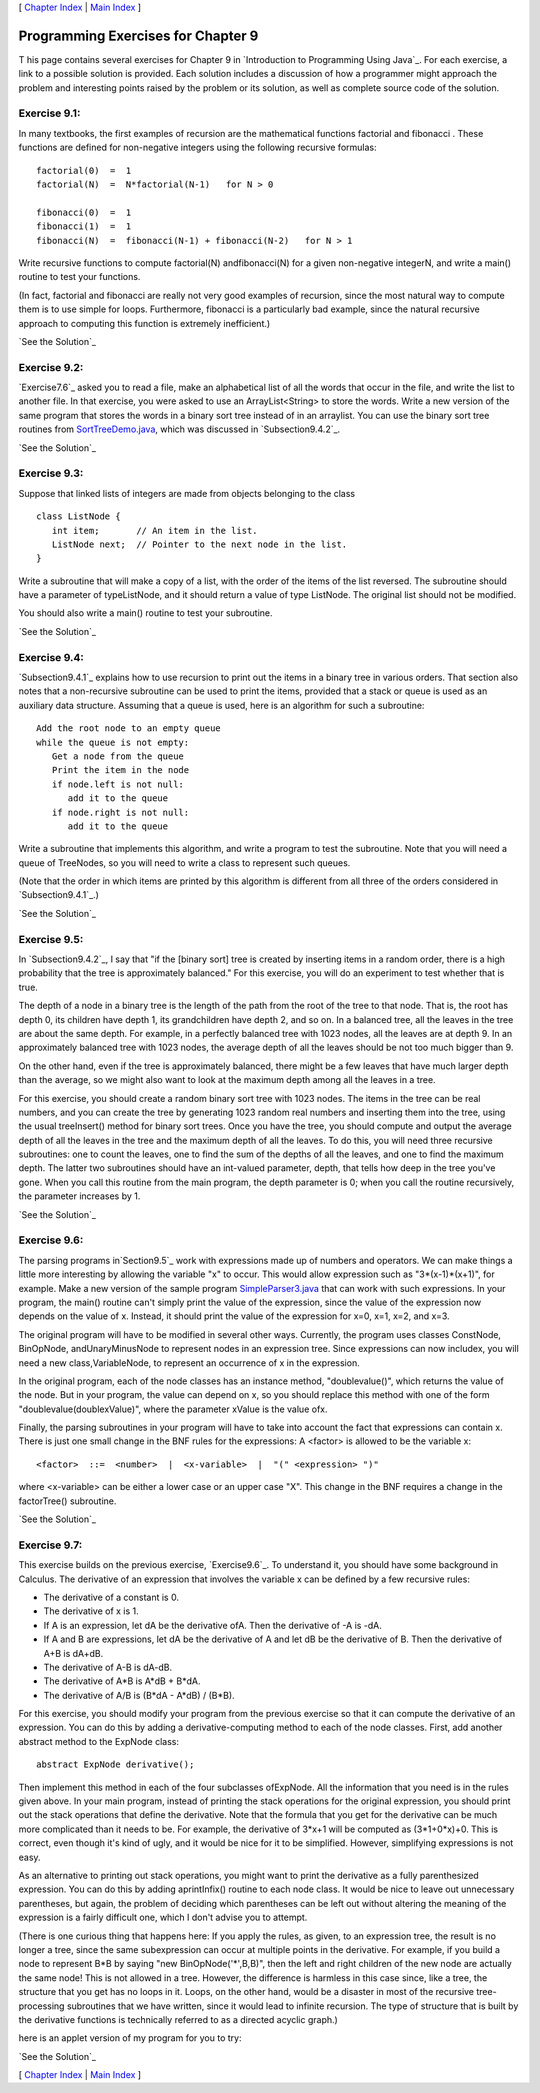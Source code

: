 [ `Chapter Index`_ | `Main Index`_ ]





Programming Exercises for Chapter 9
-----------------------------------



T his page contains several exercises for Chapter 9 in `Introduction
to Programming Using Java`_. For each exercise, a link to a possible
solution is provided. Each solution includes a discussion of how a
programmer might approach the problem and interesting points raised by
the problem or its solution, as well as complete source code of the
solution.




Exercise 9.1:
~~~~~~~~~~~~~

In many textbooks, the first examples of recursion are the
mathematical functions factorial and fibonacci . These functions are
defined for non-negative integers using the following recursive
formulas:


::

    factorial(0)  =  1
    factorial(N)  =  N*factorial(N-1)   for N > 0
    
    fibonacci(0)  =  1
    fibonacci(1)  =  1
    fibonacci(N)  =  fibonacci(N-1) + fibonacci(N-2)   for N > 1


Write recursive functions to compute factorial(N) andfibonacci(N) for
a given non-negative integerN, and write a main() routine to test your
functions.

(In fact, factorial and fibonacci are really not very good examples of
recursion, since the most natural way to compute them is to use simple
for loops. Furthermore, fibonacci is a particularly bad example, since
the natural recursive approach to computing this function is extremely
inefficient.)

`See the Solution`_




Exercise 9.2:
~~~~~~~~~~~~~

`Exercise7.6`_ asked you to read a file, make an alphabetical list of
all the words that occur in the file, and write the list to another
file. In that exercise, you were asked to use an ArrayList<String> to
store the words. Write a new version of the same program that stores
the words in a binary sort tree instead of in an arraylist. You can
use the binary sort tree routines from `SortTreeDemo.java`_, which was
discussed in `Subsection9.4.2`_.

`See the Solution`_




Exercise 9.3:
~~~~~~~~~~~~~

Suppose that linked lists of integers are made from objects belonging
to the class


::

    class ListNode {
       int item;       // An item in the list.
       ListNode next;  // Pointer to the next node in the list.
    }


Write a subroutine that will make a copy of a list, with the order of
the items of the list reversed. The subroutine should have a parameter
of typeListNode, and it should return a value of type ListNode. The
original list should not be modified.

You should also write a main() routine to test your subroutine.

`See the Solution`_




Exercise 9.4:
~~~~~~~~~~~~~

`Subsection9.4.1`_ explains how to use recursion to print out the
items in a binary tree in various orders. That section also notes that
a non-recursive subroutine can be used to print the items, provided
that a stack or queue is used as an auxiliary data structure. Assuming
that a queue is used, here is an algorithm for such a subroutine:


::

    Add the root node to an empty queue
    while the queue is not empty:
       Get a node from the queue
       Print the item in the node
       if node.left is not null:
          add it to the queue
       if node.right is not null:
          add it to the queue


Write a subroutine that implements this algorithm, and write a program
to test the subroutine. Note that you will need a queue of TreeNodes,
so you will need to write a class to represent such queues.

(Note that the order in which items are printed by this algorithm is
different from all three of the orders considered in
`Subsection9.4.1`_.)

`See the Solution`_




Exercise 9.5:
~~~~~~~~~~~~~

In `Subsection9.4.2`_, I say that "if the [binary sort] tree is
created by inserting items in a random order, there is a high
probability that the tree is approximately balanced." For this
exercise, you will do an experiment to test whether that is true.

The depth of a node in a binary tree is the length of the path from
the root of the tree to that node. That is, the root has depth 0, its
children have depth 1, its grandchildren have depth 2, and so on. In a
balanced tree, all the leaves in the tree are about the same depth.
For example, in a perfectly balanced tree with 1023 nodes, all the
leaves are at depth 9. In an approximately balanced tree with 1023
nodes, the average depth of all the leaves should be not too much
bigger than 9.

On the other hand, even if the tree is approximately balanced, there
might be a few leaves that have much larger depth than the average, so
we might also want to look at the maximum depth among all the leaves
in a tree.

For this exercise, you should create a random binary sort tree with
1023 nodes. The items in the tree can be real numbers, and you can
create the tree by generating 1023 random real numbers and inserting
them into the tree, using the usual treeInsert() method for binary
sort trees. Once you have the tree, you should compute and output the
average depth of all the leaves in the tree and the maximum depth of
all the leaves. To do this, you will need three recursive subroutines:
one to count the leaves, one to find the sum of the depths of all the
leaves, and one to find the maximum depth. The latter two subroutines
should have an int-valued parameter, depth, that tells how deep in the
tree you've gone. When you call this routine from the main program,
the depth parameter is 0; when you call the routine recursively, the
parameter increases by 1.

`See the Solution`_




Exercise 9.6:
~~~~~~~~~~~~~

The parsing programs in`Section9.5`_ work with expressions made up of
numbers and operators. We can make things a little more interesting by
allowing the variable "x" to occur. This would allow expression such
as "3*(x-1)*(x+1)", for example. Make a new version of the sample
program `SimpleParser3.java`_ that can work with such expressions. In
your program, the main() routine can't simply print the value of the
expression, since the value of the expression now depends on the value
of x. Instead, it should print the value of the expression for x=0,
x=1, x=2, and x=3.

The original program will have to be modified in several other ways.
Currently, the program uses classes ConstNode, BinOpNode,
andUnaryMinusNode to represent nodes in an expression tree. Since
expressions can now includex, you will need a new class,VariableNode,
to represent an occurrence of x in the expression.

In the original program, each of the node classes has an instance
method, "doublevalue()", which returns the value of the node. But in
your program, the value can depend on x, so you should replace this
method with one of the form "doublevalue(doublexValue)", where the
parameter xValue is the value ofx.

Finally, the parsing subroutines in your program will have to take
into account the fact that expressions can contain x. There is just
one small change in the BNF rules for the expressions: A <factor> is
allowed to be the variable x:


::

    <factor>  ::=  <number>  |  <x-variable>  |  "(" <expression> ")"


where <x-variable> can be either a lower case or an upper case "X".
This change in the BNF requires a change in the factorTree()
subroutine.

`See the Solution`_




Exercise 9.7:
~~~~~~~~~~~~~

This exercise builds on the previous exercise, `Exercise9.6`_. To
understand it, you should have some background in Calculus. The
derivative of an expression that involves the variable x can be
defined by a few recursive rules:


+ The derivative of a constant is 0.
+ The derivative of x is 1.
+ If A is an expression, let dA be the derivative ofA. Then the
  derivative of -A is -dA.
+ If A and B are expressions, let dA be the derivative of A and let dB
  be the derivative of B. Then the derivative of A+B is dA+dB.
+ The derivative of A-B is dA-dB.
+ The derivative of A*B is A*dB + B*dA.
+ The derivative of A/B is (B*dA - A*dB) / (B*B).


For this exercise, you should modify your program from the previous
exercise so that it can compute the derivative of an expression. You
can do this by adding a derivative-computing method to each of the
node classes. First, add another abstract method to the ExpNode class:


::

    abstract ExpNode derivative();


Then implement this method in each of the four subclasses ofExpNode.
All the information that you need is in the rules given above. In your
main program, instead of printing the stack operations for the
original expression, you should print out the stack operations that
define the derivative. Note that the formula that you get for the
derivative can be much more complicated than it needs to be. For
example, the derivative of 3*x+1 will be computed as (3*1+0*x)+0. This
is correct, even though it's kind of ugly, and it would be nice for it
to be simplified. However, simplifying expressions is not easy.

As an alternative to printing out stack operations, you might want to
print the derivative as a fully parenthesized expression. You can do
this by adding aprintInfix() routine to each node class. It would be
nice to leave out unnecessary parentheses, but again, the problem of
deciding which parentheses can be left out without altering the
meaning of the expression is a fairly difficult one, which I don't
advise you to attempt.

(There is one curious thing that happens here: If you apply the rules,
as given, to an expression tree, the result is no longer a tree, since
the same subexpression can occur at multiple points in the derivative.
For example, if you build a node to represent B*B by saying "new
BinOpNode('*',B,B)", then the left and right children of the new node
are actually the same node! This is not allowed in a tree. However,
the difference is harmless in this case since, like a tree, the
structure that you get has no loops in it. Loops, on the other hand,
would be a disaster in most of the recursive tree-processing
subroutines that we have written, since it would lead to infinite
recursion. The type of structure that is built by the derivative
functions is technically referred to as a directed acyclic graph.)

here is an applet version of my program for you to try:



`See the Solution`_



[ `Chapter Index`_ | `Main Index`_ ]

.. _See the Solution: http://math.hws.edu/javanotes/c9/ex2-ans.html
.. _See the Solution: http://math.hws.edu/javanotes/c9/ex3-ans.html
.. _See the Solution: http://math.hws.edu/javanotes/c9/ex6-ans.html
.. _See the Solution: http://math.hws.edu/javanotes/c9/ex7-ans.html
.. _Main Index: http://math.hws.edu/javanotes/c9/../index.html
.. _See the Solution: http://math.hws.edu/javanotes/c9/ex1-ans.html
.. _See the Solution: http://math.hws.edu/javanotes/c9/ex5-ans.html
.. _SortTreeDemo.java: http://math.hws.edu/javanotes/c9/../source/SortTreeDemo.java
.. _9.6: http://math.hws.edu/javanotes/c9/../c9/ex6-ans.html
.. _SimpleParser3.java: http://math.hws.edu/javanotes/c9/../source/SimpleParser3.java
.. _7.6: http://math.hws.edu/javanotes/c9/../c7/ex6-ans.html
.. _See the Solution: http://math.hws.edu/javanotes/c9/ex4-ans.html
.. _9.4.1: http://math.hws.edu/javanotes/c9/../c9/s4.html#recursion.4.1
.. _9.5: http://math.hws.edu/javanotes/c9/../c9/s5.html
.. _Chapter Index: http://math.hws.edu/javanotes/c9/index.html
.. _9.4.2: http://math.hws.edu/javanotes/c9/../c9/s4.html#recursion.4.2


